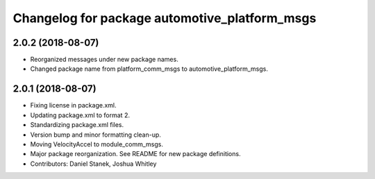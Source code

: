 ^^^^^^^^^^^^^^^^^^^^^^^^^^^^^^^^^^^^^^^^^^^^^^
Changelog for package automotive_platform_msgs
^^^^^^^^^^^^^^^^^^^^^^^^^^^^^^^^^^^^^^^^^^^^^^

2.0.2 (2018-08-07)
------------------
* Reorganized messages under new package names.
* Changed package name from platform_comm_msgs to automotive_platform_msgs.

2.0.1 (2018-08-07)
------------------
* Fixing license in package.xml.
* Updating package.xml to format 2.
* Standardizing package.xml files.
* Version bump and minor formatting clean-up.
* Moving VelocityAccel to module_comm_msgs.
* Major package reorganization. See README for new package definitions.
* Contributors: Daniel Stanek, Joshua Whitley
